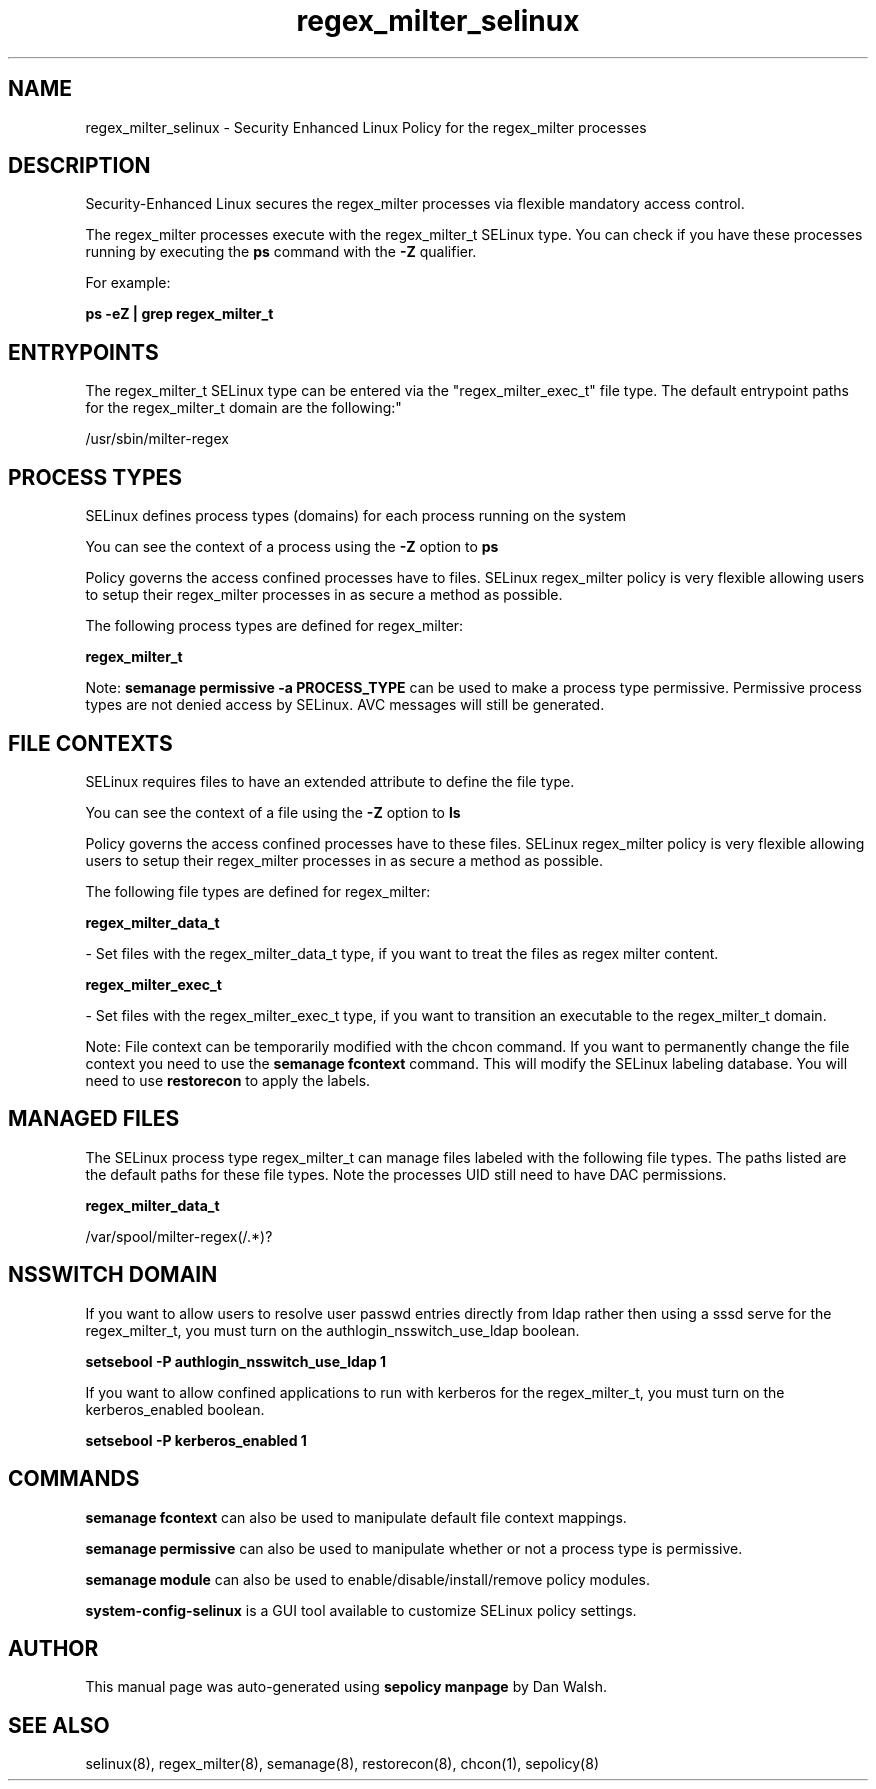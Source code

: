 .TH  "regex_milter_selinux"  "8"  "12-11-01" "regex_milter" "SELinux Policy documentation for regex_milter"
.SH "NAME"
regex_milter_selinux \- Security Enhanced Linux Policy for the regex_milter processes
.SH "DESCRIPTION"

Security-Enhanced Linux secures the regex_milter processes via flexible mandatory access control.

The regex_milter processes execute with the regex_milter_t SELinux type. You can check if you have these processes running by executing the \fBps\fP command with the \fB\-Z\fP qualifier.

For example:

.B ps -eZ | grep regex_milter_t


.SH "ENTRYPOINTS"

The regex_milter_t SELinux type can be entered via the "regex_milter_exec_t" file type.  The default entrypoint paths for the regex_milter_t domain are the following:"

/usr/sbin/milter-regex
.SH PROCESS TYPES
SELinux defines process types (domains) for each process running on the system
.PP
You can see the context of a process using the \fB\-Z\fP option to \fBps\bP
.PP
Policy governs the access confined processes have to files.
SELinux regex_milter policy is very flexible allowing users to setup their regex_milter processes in as secure a method as possible.
.PP
The following process types are defined for regex_milter:

.EX
.B regex_milter_t
.EE
.PP
Note:
.B semanage permissive -a PROCESS_TYPE
can be used to make a process type permissive. Permissive process types are not denied access by SELinux. AVC messages will still be generated.

.SH FILE CONTEXTS
SELinux requires files to have an extended attribute to define the file type.
.PP
You can see the context of a file using the \fB\-Z\fP option to \fBls\bP
.PP
Policy governs the access confined processes have to these files.
SELinux regex_milter policy is very flexible allowing users to setup their regex_milter processes in as secure a method as possible.
.PP
The following file types are defined for regex_milter:


.EX
.PP
.B regex_milter_data_t
.EE

- Set files with the regex_milter_data_t type, if you want to treat the files as regex milter content.


.EX
.PP
.B regex_milter_exec_t
.EE

- Set files with the regex_milter_exec_t type, if you want to transition an executable to the regex_milter_t domain.


.PP
Note: File context can be temporarily modified with the chcon command.  If you want to permanently change the file context you need to use the
.B semanage fcontext
command.  This will modify the SELinux labeling database.  You will need to use
.B restorecon
to apply the labels.

.SH "MANAGED FILES"

The SELinux process type regex_milter_t can manage files labeled with the following file types.  The paths listed are the default paths for these file types.  Note the processes UID still need to have DAC permissions.

.br
.B regex_milter_data_t

	/var/spool/milter-regex(/.*)?
.br

.SH NSSWITCH DOMAIN

.PP
If you want to allow users to resolve user passwd entries directly from ldap rather then using a sssd serve for the regex_milter_t, you must turn on the authlogin_nsswitch_use_ldap boolean.

.EX
.B setsebool -P authlogin_nsswitch_use_ldap 1
.EE

.PP
If you want to allow confined applications to run with kerberos for the regex_milter_t, you must turn on the kerberos_enabled boolean.

.EX
.B setsebool -P kerberos_enabled 1
.EE

.SH "COMMANDS"
.B semanage fcontext
can also be used to manipulate default file context mappings.
.PP
.B semanage permissive
can also be used to manipulate whether or not a process type is permissive.
.PP
.B semanage module
can also be used to enable/disable/install/remove policy modules.

.PP
.B system-config-selinux
is a GUI tool available to customize SELinux policy settings.

.SH AUTHOR
This manual page was auto-generated using
.B "sepolicy manpage"
by Dan Walsh.

.SH "SEE ALSO"
selinux(8), regex_milter(8), semanage(8), restorecon(8), chcon(1), sepolicy(8)
